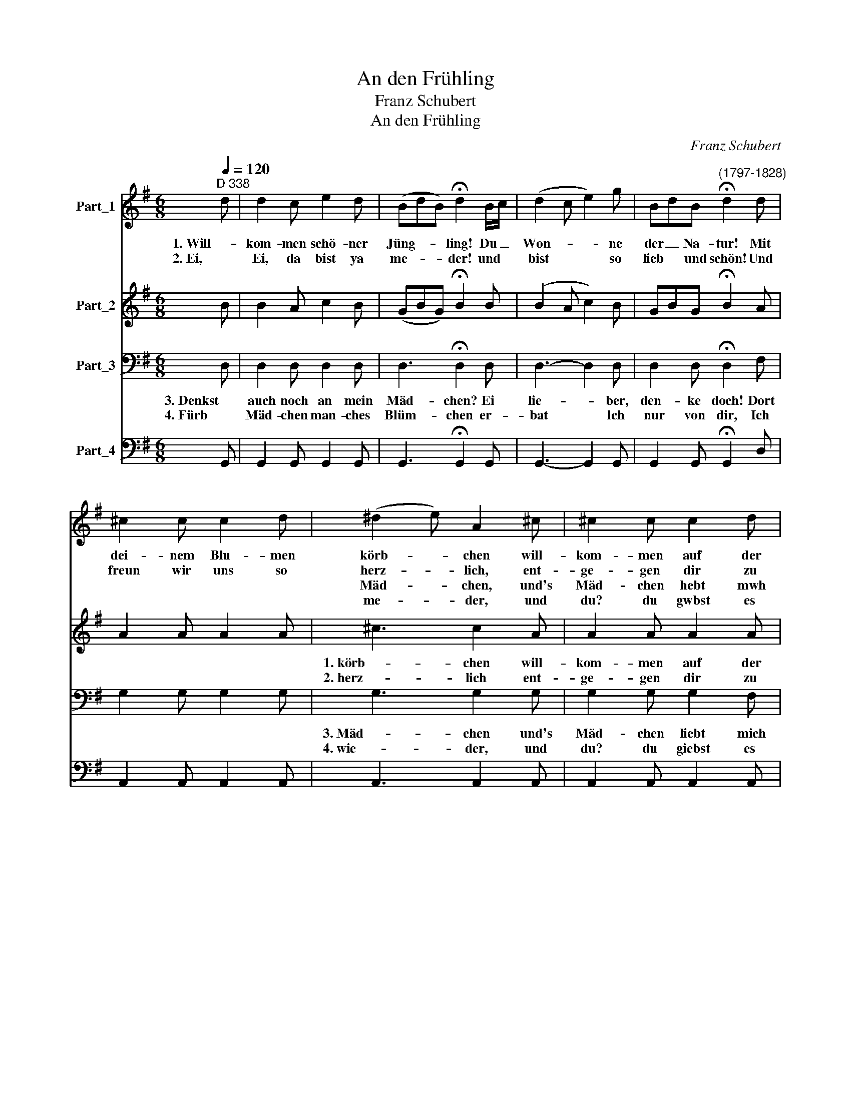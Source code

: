 X:1
T:An den Frühling
T:Franz Schubert
T:An den Frühling
C:Franz Schubert
%%score 1 2 3 4
L:1/8
Q:1/4=120
M:6/8
K:G
V:1 treble transpose=-12 nm="Part_1"
V:2 treble transpose=-12 nm="Part_2"
V:3 bass nm="Part_3"
V:4 bass nm="Part_4"
V:1
"^D 338" d | d2 c e2 d | (BdB) !fermata!d2 B/c/ | (d2 c e2) g | BdB"^(1797-1828)" !fermata!d2 d | %5
w: 1. Will-|kom- men schö- ner|Jüng- * * ling! Du _|Won- * * ne|der _ Na- tur! Mit|
w: 2. Ei,|Ei, da bist ya|me- * * der! und *|bist * * so|lieb * und schön! Und|
w: |||||
w: |||||
 ^c2 c c2 d | (^d2 e) A2 ^c | ^c2 c c2 d | (^d/e/ge/^c/) A2 =d | d3- d z g | g3- gec | Bed (cB)A | %12
w: dei- nem Blu- men|körb- * chen will-|kom- men auf der|Flur! * * * * * Will-|komm- men, will-|kom- * men, will-|kom- * men auf _ der|
w: freun wir uns so|herz- * lich, ent-|ge- gen dir zu|gehn! * * * * * Ei!|Ei! * Ei!|ei _ _ ent-|ge- * gen dir _ zu|
w: |Mäd- * chen, und's|Mäd- chen hebt mwh|och! * * * * * Ei!|Ei! * Ei!|ei, _ _ ei,|Lie- * ber, den- * ke|
w: |me- * der, und|du? du gwbst es|mu- * * * * * Will-|kom- men, will|kom- * men, wfll|kom- * men * * der|
 (dB)g dBg | d6 | dBg dBg | d6- | !fermata!d6 :| %17
w: Flur, _ la la _ la|la|la _ la la _ la|la.||
w: gehn, * la la _ la|la|la _ la la _ la|la.||
w: doch * la la _ la|la|la _ la la _ la|la.||
w: lur, * la la _ la|la|la _ la la _ la|la.||
V:2
 B | B2 A c2 B | (GBG) !fermata!B2 B | (B2 A c2) B | GBG !fermata!B2 A | A2 A A2 A | ^c3 c2 A | %7
w: ||||||1. körb- chen will-|
w: ||||||2. herz- lich ent-|
 A2 A A2 A | ^c3- !fermata!c2 d | A2 B/c/ B2 d | d2 e/=f/ e2 z | B z z d z z | BdB BdB | %13
w: kom- men auf der|Flur! * Will-|kom- * * men, will-|kom- * * men|auf der|lur, _ la la _ la|
w: ge- gen dir zu|gehn! * ent-|ge- * * gen, ent|ge- * * gen|dir zu|gehn, _ la la _ la|
 A2 c A2 c | BdB BdB | A2 c A2 c | B6 :| %17
w: la la la la|la _ la la _ la|la la la la|la|
w: la la la la|la _ la la _ la|la la la la|la|
V:3
 D, | D,2 D, D,2 D, | D,3 !fermata!D,2 D, | D,3- D,2 D, | D,2 D, !fermata!D,2 F, | G,2 G, G,2 G, | %6
w: 3. Denkst|auch noch an mein|Mäd- chen? Ei|lie- * ber,|den- ke doch! Dort||
w: 4. Fürb|Mäd- chen man- ches|Blüm- chen er-|bat * lch|nur von dir, Ich||
 G,3 G,2 G, | G,2 G, G,2 F, | G,3- !fermata!G,2 F, | (F,2 G,/A,/ G,2) B, | (B,2 C/D/ C2) z | %11
w: 3. Mäd- chen und's|Mäd- chen liebt mich|noch! * Ei|Lie- * * ber, ei|Lie- * * ber,|
w: 4. wie- der, und|du? du giebst es|mir. * Will-|kom- * * men, will-|kom- * * men|
 G, z z F, z z | G,2 D, D,2 D, | F,D,A, F,D,A, | G,2 D, D,2 D, | F,D,A, F,D,A, | !fermata!G,6 :| %17
w: den- ke|doch, la la la|la _ la la _ la|la la la la|la * la la * la|la|
w: auf der|Flur, la la la|la _ la la _ la|la la la la|la * la la * la|la|
V:4
 G,, | G,,2 G,, G,,2 G,, | G,,3 !fermata!G,,2 G,, | G,,3- G,,2 G,, | G,,2 G,, !fermata!G,,2 D, | %5
 A,,2 A,, A,,2 A,, | A,,3 A,,2 A,, | A,,2 A,, A,,2 A,, | A,,3 A,,2 D, | D,3 G,zG, | G,3 C, z z | %11
 D, z z D, z z | G,,2 G,, G,,2 B,, | D,6 | G,,2 G,, G,,2 B,, | D,4- D,D, | G,,6 :| %17

